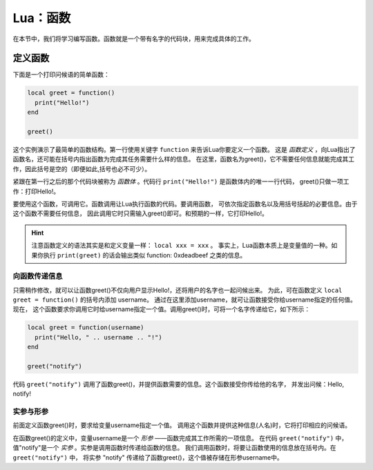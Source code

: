 Lua：函数
==========

在本节中，我们将学习编写函数。函数就是一个带有名字的代码块，用来完成具体的工作。

定义函数
----------

下面是一个打印问候语的简单函数：

.. code:: lua

   local greet = function()
     print("Hello!")
   end

   greet()

这个实例演示了最简单的函数结构。第一行使用关键字 ``function`` 来告诉Lua你要定义一个函数。
这是 *函数定义* ，向Lua指出了函数名，还可能在括号内指出函数为完成其任务需要什么样的信息。
在这里，函数名为greet()，它不需要任何信息就能完成其工作，因此括号是空的（即便如此,括号也必不可少）。

紧跟在第一行之后的那个代码块被称为 *函数体* 。代码行 ``print("Hello!")`` 是函数体内的唯一一行代码，
greet()只做一项工作：打印Hello!。

要使用这个函数，可调用它。函数调用让Lua执行函数的代码。要调用函数，
可依次指定函数名以及用括号括起的必要信息。由于这个函数不需要任何信息，
因此调用它时只需输入greet()即可。和预期的一样，它打印Hello!。

.. hint::

   注意函数定义的语法其实是和定义变量一样： ``local xxx = xxx`` 。
   事实上，Lua函数本质上是变量值的一种。如果你执行 ``print(greet)`` 的话会输出类似
   function: 0xdeadbeef 之类的信息。

向函数传递信息
~~~~~~~~~~~~~~~

只需稍作修改，就可以让函数greet()不仅向用户显示Hello!，还将用户的名字也一起问候出来。
为此，可在函数定义 ``local greet = function()`` 的括号内添加 username。
通过在这里添加username，就可让函数接受你给username指定的任何值。现在，
这个函数要求你调用它时给username指定一个值。调用greet()时，可将一个名字传递给它，如下所示：

.. code:: lua

   local greet = function(username)
     print("Hello, " .. username .. "!")
   end

   greet("notify")

代码 ``greet("notify")`` 调用了函数greet()，并提供函数需要的信息。这个函数接受你传给他的名字，
并发出问候：Hello, notify!

实参与形参
~~~~~~~~~~

前面定义函数greet()时，要求给变量username指定一个值。
调用这个函数并提供这种信息(人名)时，它将打印相应的问候语。

在函数greet()的定义中，变量username是一个 *形参* ——函数完成其工作所需的一项信息。
在代码 ``greet("notify")`` 中，值"notify"是一个 *实参* 。实参是调用函数时传递给函数的信息。
我们调用函数时，将要让函数使用的信息放在括号内。在 ``greet("notify")`` 中，
将实参 "notify" 传递给了函数greet()，这个值被存储在形参username中。
